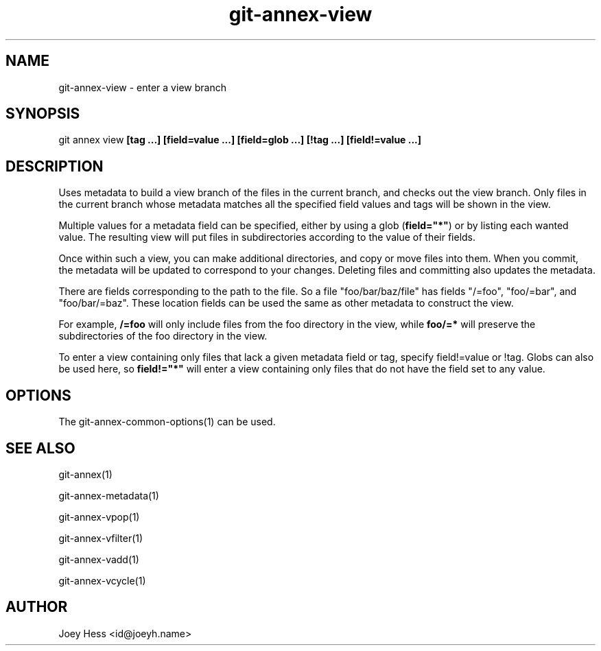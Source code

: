 .TH git-annex-view 1
.SH NAME
git-annex-view \- enter a view branch
.PP
.SH SYNOPSIS
git annex view \fB[tag ...] [field=value ...] [field=glob ...] [!tag ...] [field!=value ...]\fP
.PP
.SH DESCRIPTION
Uses metadata to build a view branch of the files in the current branch,
and checks out the view branch. Only files in the current branch whose
metadata matches all the specified field values and tags will be
shown in the view.
.PP
Multiple values for a metadata field can be specified, either by using
a glob (\fBfield="*"\fP) or by listing each wanted value. The resulting view
will put files in subdirectories according to the value of their fields.
.PP
Once within such a view, you can make additional directories, and
copy or move files into them. When you commit, the metadata will
be updated to correspond to your changes. Deleting files and committing
also updates the metadata.
.PP
There are fields corresponding to the path to the file. So a file
"foo/bar/baz/file" has fields "/=foo", "foo/=bar", and "foo/bar/=baz".
These location fields can be used the same as other metadata to construct
the view.
.PP
For example, \fB/=foo\fP will only include files from the foo
directory in the view, while \fBfoo/=*\fP will preserve the
subdirectories of the foo directory in the view.
.PP
To enter a view containing only files that lack a given metadata
field or tag, specify field!=value or !tag. Globs can also be used here,
so \fBfield!="*"\fP will enter a view containing only files that do not have
the field set to any value.
.PP
.SH OPTIONS
.IP "The git-annex\-common\-options(1) can be used."
.IP
.SH SEE ALSO
git-annex(1)
.PP
git-annex\-metadata(1)
.PP
git-annex\-vpop(1)
.PP
git-annex\-vfilter(1)
.PP
git-annex\-vadd(1)
.PP
git-annex\-vcycle(1)
.PP
.SH AUTHOR
Joey Hess <id@joeyh.name>
.PP
.PP

